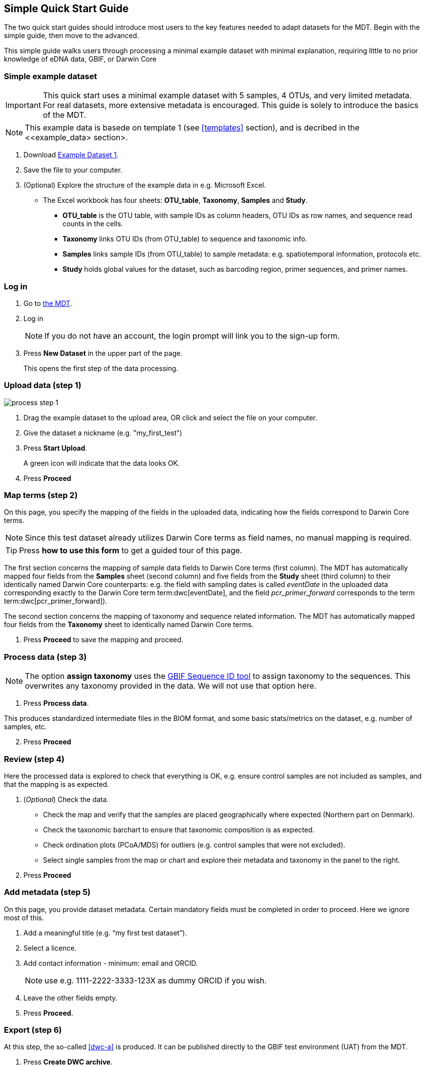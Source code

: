 [[simple_quick_start]]
== Simple Quick Start Guide

The two quick start guides should introduce most users to the key features needed to adapt datasets for the MDT. Begin with the simple guide, then move to the advanced. 

This simple guide walks users through processing a minimal example dataset with minimal explanation, requiring little to no prior knowledge of eDNA data, GBIF, or Darwin Core

=== Simple example dataset

IMPORTANT: This quick start uses a minimal example dataset with 5 samples, 4 OTUs, and very limited metadata. For real datasets, more extensive metadata is encouraged. This guide is solely to introduce the basics of the MDT. 

NOTE: This example data is basede on template 1 (see <<templates>> section), and is decribed in the <<example_data> section>.

. Download link:../example_data/example_data1.current.en.xlsx[Example Dataset 1].
. Save the file to your computer.
. (Optional) Explore the structure of the example data in e.g. Microsoft Excel.
* The Excel workbook has four sheets: *OTU_table*, *Taxonomy*, *Samples* and *Study*.
**  *OTU_table* is the OTU table, with sample IDs as column headers, OTU IDs as row names, and sequence read counts in the cells.
** *Taxonomy* links OTU IDs (from OTU_table) to sequence and taxonomic info.
** *Samples* links sample IDs (from OTU_table) to sample metadata: e.g. spatiotemporal information, protocols etc.
** *Study* holds global values for the dataset, such as barcoding region, primer sequences, and primer names.

=== Log in

. Go to https://edna-tool.gbif-uat.org/[the MDT^].
. Log in
+
NOTE: If you do not have an account, the login prompt will link you to the sign-up form.

. Press *New Dataset* in the upper part of the page.
+
This opens the first step of the data processing.


=== Upload data (step 1)

image::img/process_step_1.png[]

. Drag the example dataset to the upload area, OR click and select the file on your computer.
. Give the dataset a nickname (e.g. "my_first_test")
. Press *Start Upload*.
+
A green icon will indicate that the data looks OK.
. Press *Proceed*

=== Map terms (step 2)

On this page, you specify the mapping of the fields in the uploaded data, indicating how the fields correspond to Darwin Core terms.

NOTE: Since this test dataset already utilizes Darwin Core terms as field names, no manual mapping is required.  

TIP: Press *how to use this form* to get a guided tour of this page.

The first section concerns the mapping of sample data fields to Darwin Core terms (first column). The MDT has automatically mapped four fields from the *Samples* sheet (second column) and five fields from the *Study* sheet (third column) to their identically named Darwin Core counterparts: e.g. the field with sampling dates is called _eventDate_ in the uploaded data corresponding exactly to the Darwin Core term term:dwc[eventDate], and the field _pcr_primer_forward_ corresponds to the term term:dwc[pcr_primer_forward]).

The second section concerns the mapping of taxonomy and sequence related information. The MDT has automatically mapped four fields from the *Taxonomy* sheet to identically named Darwin Core terms.

. Press *Proceed* to save the mapping and proceed.

=== Process data (step 3)

NOTE: The option *assign taxonomy* uses the https://www.gbif.org/tools/sequence-id[GBIF Sequence ID tool^] to assign taxonomy to the sequences. This overwrites any taxonomy provided in the data. We will not use that option here.

. Press *Process data*.

This produces standardized intermediate files in the BIOM format, and some basic stats/metrics on the dataset, e.g. number of samples, etc.

[start=2]
. Press *Proceed*

=== Review (step 4)

Here the processed data is explored to check that everything is OK, e.g. ensure control samples are not included as samples, and that the mapping is as expected.


. (_Optional_) Check the data.
** Check the map and verify that the samples are placed geographically where expected (Northern part on Denmark). 
** Check the taxonomic barchart to ensure that taxonomic composition is as expected.
** Check ordination plots (PCoA/MDS) for outliers (e.g. control samples that were not excluded).
** Select single samples from the map or chart and explore their metadata and taxonomy in the panel to the right.
. Press *Proceed*

=== Add metadata (step 5)

On this page, you provide dataset metadata. Certain mandatory fields must be completed in order to proceed. Here we ignore most of this.

. Add a meaningful title (e.g. “my first test dataset”).
. Select a licence.
. Add contact information - minimum: email and ORCID.
+
NOTE: use e.g. 1111-2222-3333-123X as dummy ORCID if you wish.
. Leave the other fields empty.
. Press *Proceed*.

=== Export (step 6)

At this step, the so-called <<dwc-a>> is produced. It can be published directly to the GBIF test environment (UAT) from the MDT.

. Press *Create DWC archive*.
+
This process generates the Darwin Core Archive from the data, progressing through several steps, each marked with a green check if successful.

. Press *Publish to GBIF test environment (UAT)*.

A notification will indicate that data ingestion may take a few minutes before all samples appear in the GBIF test environment. A link to the dataset in the test environment will appear next to the Publish button.

[start=3]
. Click on your username in the top right. Here you can:
** see your datasets,
** access them on the test environment (UAT), and
** modify and export/publish updated/new versions.

You should now have a first [.underline]#basic# idea of how the MDT works and how you may adapt a real datasets. It is highly recommended go through the <<advanced_quick_start>> also.
